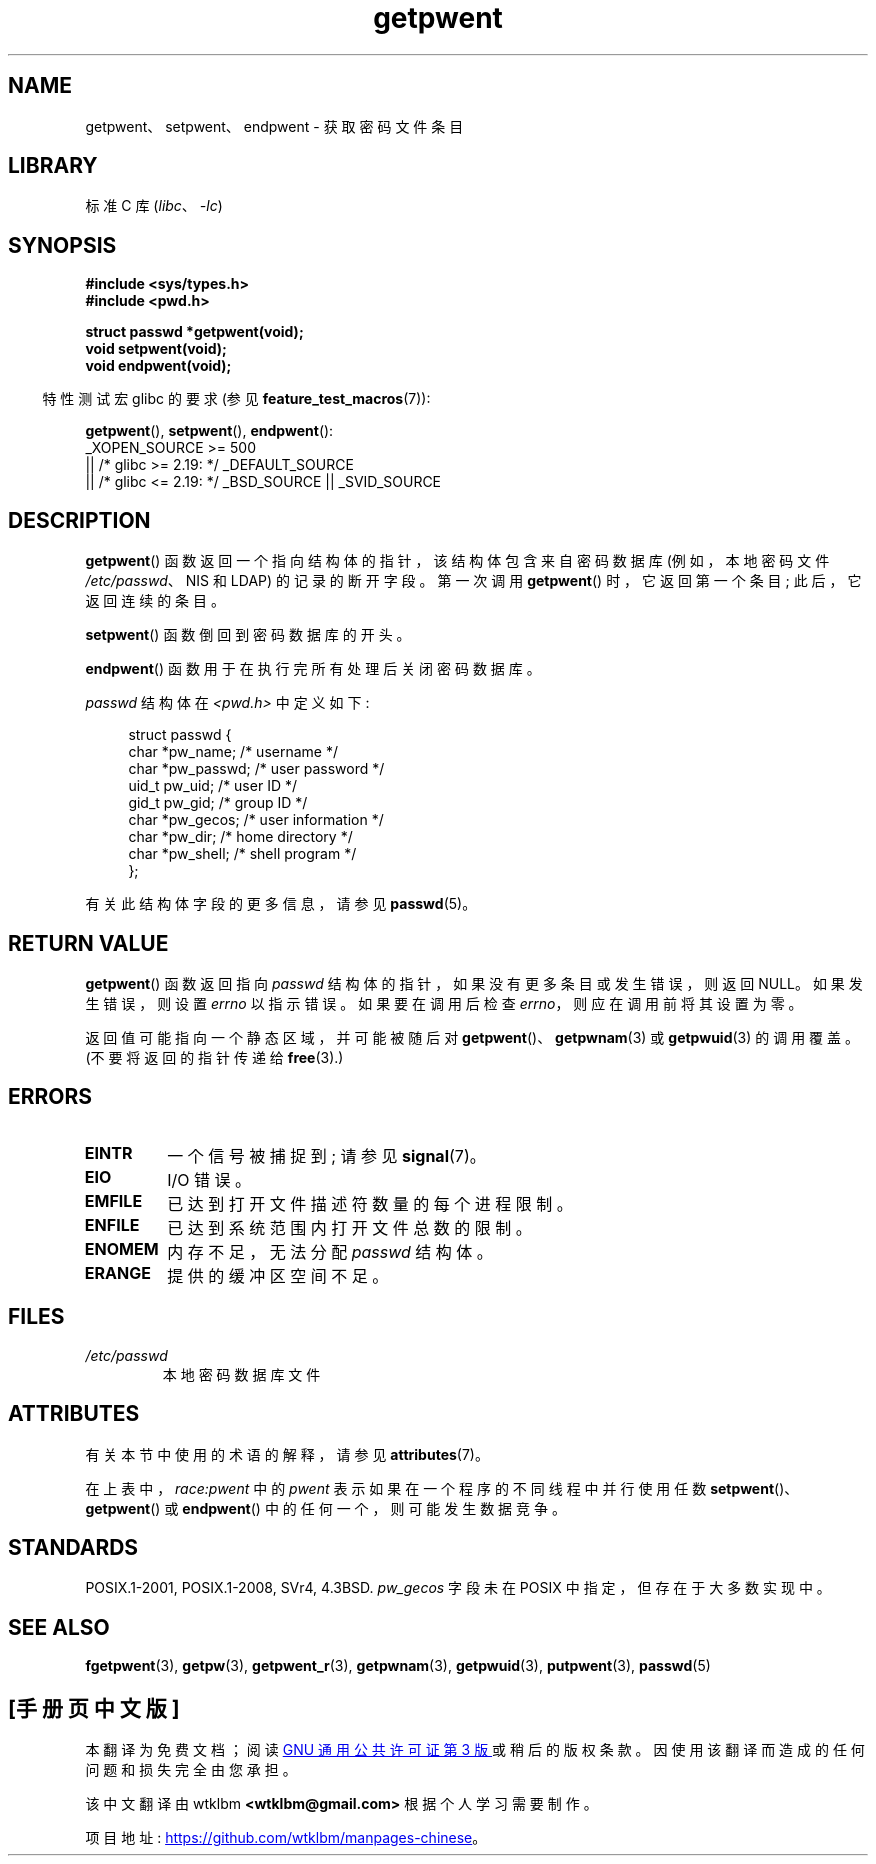 .\" -*- coding: UTF-8 -*-
'\" t
.\" Copyright 1993 David Metcalfe (david@prism.demon.co.uk)
.\"
.\" SPDX-License-Identifier: Linux-man-pages-copyleft
.\"
.\" References consulted:
.\"     Linux libc source code
.\"     Lewine's _POSIX Programmer's Guide_ (O'Reilly & Associates, 1991)
.\"     386BSD man pages
.\"
.\" Modified Sat Jul 24 19:22:14 1993 by Rik Faith (faith@cs.unc.edu)
.\" Modified Mon May 27 21:37:47 1996 by Martin Schulze (joey@linux.de)
.\"
.\"*******************************************************************
.\"
.\" This file was generated with po4a. Translate the source file.
.\"
.\"*******************************************************************
.TH getpwent 3 2023\-02\-05 "Linux man\-pages 6.03" 
.SH NAME
getpwent、setpwent、endpwent \- 获取密码文件条目
.SH LIBRARY
标准 C 库 (\fIlibc\fP、\fI\-lc\fP)
.SH SYNOPSIS
.nf
\fB#include <sys/types.h>\fP
\fB#include <pwd.h>\fP
.PP
\fBstruct passwd *getpwent(void);\fP
\fBvoid setpwent(void);\fP
\fBvoid endpwent(void);\fP
.fi
.PP
.RS -4
特性测试宏 glibc 的要求 (参见 \fBfeature_test_macros\fP(7)):
.RE
.PP
\fBgetpwent\fP(), \fBsetpwent\fP(), \fBendpwent\fP():
.nf
.\"    || _XOPEN_SOURCE && _XOPEN_SOURCE_EXTENDED
    _XOPEN_SOURCE >= 500
        || /* glibc >= 2.19: */ _DEFAULT_SOURCE
        || /* glibc <= 2.19: */ _BSD_SOURCE || _SVID_SOURCE
.fi
.SH DESCRIPTION
\fBgetpwent\fP() 函数返回一个指向结构体的指针，该结构体包含来自密码数据库 (例如，本地密码文件 \fI/etc/passwd\fP、NIS 和
LDAP) 的记录的断开字段。 第一次调用 \fBgetpwent\fP() 时，它返回第一个条目; 此后，它返回连续的条目。
.PP
\fBsetpwent\fP() 函数倒回到密码数据库的开头。
.PP
\fBendpwent\fP() 函数用于在执行完所有处理后关闭密码数据库。
.PP
\fIpasswd\fP 结构体在 \fI<pwd.h>\fP 中定义如下:
.PP
.in +4n
.EX
struct passwd {
    char   *pw_name;       /* username */
    char   *pw_passwd;     /* user password */
    uid_t   pw_uid;        /* user ID */
    gid_t   pw_gid;        /* group ID */
    char   *pw_gecos;      /* user information */
    char   *pw_dir;        /* home directory */
    char   *pw_shell;      /* shell program */
};
.EE
.in
.PP
有关此结构体字段的更多信息，请参见 \fBpasswd\fP(5)。
.SH "RETURN VALUE"
\fBgetpwent\fP() 函数返回指向 \fIpasswd\fP 结构体的指针，如果没有更多条目或发生错误，则返回 NULL。 如果发生错误，则设置
\fIerrno\fP 以指示错误。 如果要在调用后检查 \fIerrno\fP，则应在调用前将其设置为零。
.PP
返回值可能指向一个静态区域，并可能被随后对 \fBgetpwent\fP()、\fBgetpwnam\fP(3) 或 \fBgetpwuid\fP(3) 的调用覆盖。
(不要将返回的指针传递给 \fBfree\fP(3).)
.SH ERRORS
.TP 
\fBEINTR\fP
一个信号被捕捉到; 请参见 \fBsignal\fP(7)。
.TP 
\fBEIO\fP
I/O 错误。
.TP 
\fBEMFILE\fP
已达到打开文件描述符数量的每个进程限制。
.TP 
\fBENFILE\fP
已达到系统范围内打开文件总数的限制。
.TP 
\fBENOMEM\fP
.\" not in POSIX
.\" to allocate the passwd structure, or to allocate buffers
内存不足，无法分配 \fIpasswd\fP 结构体。
.TP 
\fBERANGE\fP
提供的缓冲区空间不足。
.SH FILES
.TP 
\fI/etc/passwd\fP
本地密码数据库文件
.SH ATTRIBUTES
有关本节中使用的术语的解释，请参见 \fBattributes\fP(7)。
.ad l
.nh
.TS
allbox;
lb lb lbx
l l l.
Interface	Attribute	Value
T{
\fBgetpwent\fP()
T}	Thread safety	T{
MT\-Unsafe race:pwent
race:pwentbuf locale
T}
T{
\fBsetpwent\fP(),
\fBendpwent\fP()
T}	Thread safety	T{
MT\-Unsafe race:pwent locale
T}
.TE
.hy
.ad
.sp 1
在上表中，\fIrace:pwent\fP 中的 \fIpwent\fP 表示如果在一个程序的不同线程中并行使用任数
\fBsetpwent\fP()、\fBgetpwent\fP() 或 \fBendpwent\fP() 中的任何一个，则可能发生数据竞争。
.SH STANDARDS
POSIX.1\-2001, POSIX.1\-2008, SVr4, 4.3BSD.  \fIpw_gecos\fP 字段未在 POSIX
中指定，但存在于大多数实现中。
.SH "SEE ALSO"
\fBfgetpwent\fP(3), \fBgetpw\fP(3), \fBgetpwent_r\fP(3), \fBgetpwnam\fP(3),
\fBgetpwuid\fP(3), \fBputpwent\fP(3), \fBpasswd\fP(5)
.PP
.SH [手册页中文版]
.PP
本翻译为免费文档；阅读
.UR https://www.gnu.org/licenses/gpl-3.0.html
GNU 通用公共许可证第 3 版
.UE
或稍后的版权条款。因使用该翻译而造成的任何问题和损失完全由您承担。
.PP
该中文翻译由 wtklbm
.B <wtklbm@gmail.com>
根据个人学习需要制作。
.PP
项目地址:
.UR \fBhttps://github.com/wtklbm/manpages-chinese\fR
.ME 。
